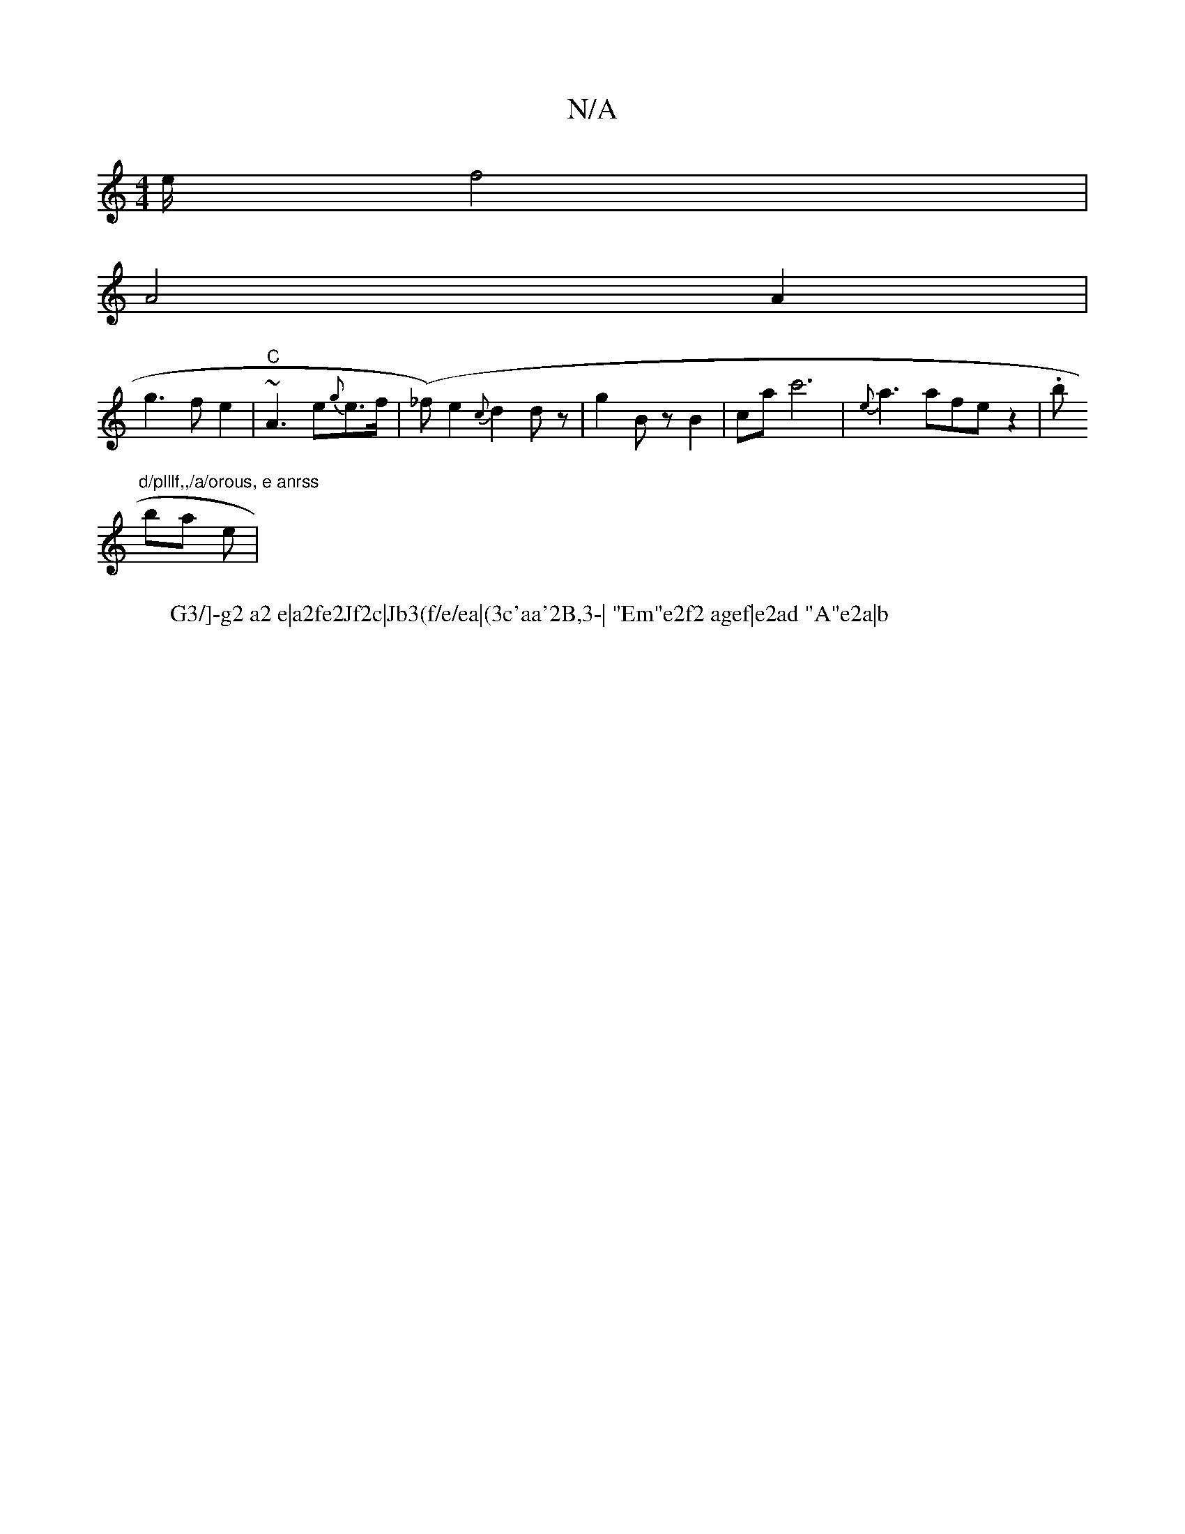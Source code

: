 X:1
T:N/A
M:4/4
R:N/A
K:Cmajor
/e/ f4|
A4A2|
g3 fe2|"C"~A3 e{g}e>f|(_f)e2 {c}d2 dz|g2 BzB2|cac'6-|{e}a3 afe z2|.b"d/plllf,,/a/orous, e anrss
wbis-lal le|
W:G3/]-g2 a2 e|a2fe2Jf2c|Jb3(f/e/ea|(3c'aa'2B,3-| "Em"e2f2 agef|e2ad "A"e2a|b